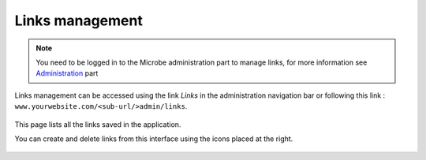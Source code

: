 Links management
################

.. note:: You need to be logged in to the Microbe administration part to manage links, for more information see Administration_ part

Links management can be accessed using the link `Links` in the administration navigation bar or following this link : ``www.yourwebsite.com/<sub-url/>admin/links``.

.. figure:: ./links.png
   :width: 400px
   :align: center

This page lists all the links saved in the application.

You can create and delete links from this interface using the icons placed at the right.

.. figure:: ./link_edit.png
   :width: 400px
   :align: center

.. Links
.. _Administration : ./admin

